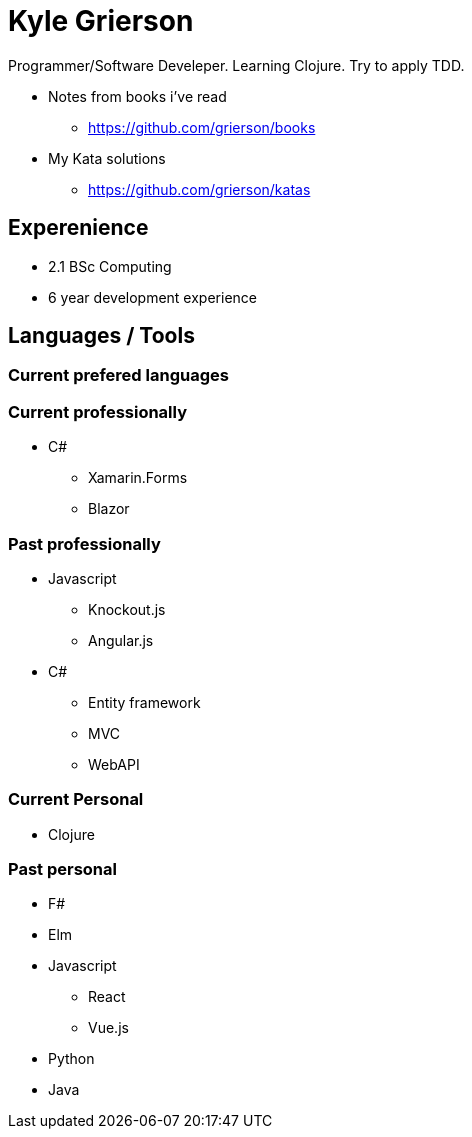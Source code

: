 = Kyle Grierson

Programmer/Software Develeper. Learning Clojure. Try to apply TDD.

* Notes from books i've read
** https://github.com/grierson/books
* My Kata solutions
** https://github.com/grierson/katas

== Experenience
* 2.1 BSc Computing
* 6 year development experience

== Languages / Tools

=== Current prefered languages

=== Current professionally
* C#
** Xamarin.Forms
** Blazor

=== Past professionally
* Javascript
** Knockout.js
** Angular.js

* C#
** Entity framework
** MVC
** WebAPI

=== Current Personal
* Clojure

=== Past personal
* F#
* Elm
* Javascript
** React
** Vue.js
* Python
* Java


